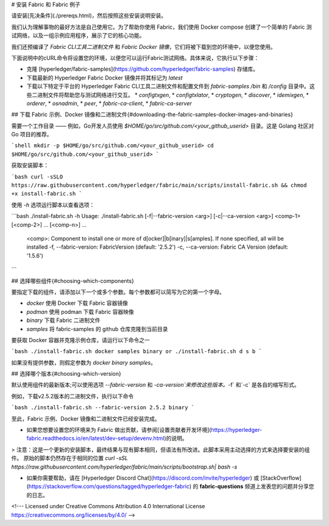 # 安装 Fabric 和 Fabric 例子

请安装[先决条件](./prereqs.html)，然后按照这些安装说明安装。

我们认为理解事物的最好方法是自己使用它。为了帮助你使用 Fabric，我们使用 Docker compose 创建了一个简单的 Fabric 测试网络，以及一组示例应用程序，展示了它的核心功能。

我们还预编译了 `Fabric CLI工具二进制文件` 和 `Fabric Docker 镜像`，它们将被下载到您的环境中，以便您使用。

下面说明中的cURL命令将设置您的环境，以便您可以运行Fabric测试网络。具体来说，它执行以下步骤：

* 克隆 [hyperledger/fabric-samples](https://github.com/hyperledger/fabric-samples) 存储库。
* 下载最新的 Hyperledger Fabric Docker 镜像并将其标记为 `latest`
* 下载以下特定于平台的 Hyperledger Fabric CLI工具二进制文件和配置文件到 `fabric-samples` `/bin` 和 `/config` 目录中。这些二进制文件将帮助您与测试网络进行交互。
  * `configtxgen`,
  * `configtxlator`,
  * `cryptogen`,
  * `discover`,
  * `idemixgen`,
  * `orderer`,
  * `osnadmin`,
  * `peer`,
  * `fabric-ca-client`,
  * `fabric-ca-server`

## 下载 Fabric 示例、Docker 镜像和二进制文件{#downloading-the-fabric-samples-docker-images-and-binaries}

需要一个工作目录 —— 例如，Go开发人员使用 `$HOME/go/src/github.com/<your_github_userid>` 目录。这是 Golang 社区对 Go 项目的推荐。

```shell
mkdir -p $HOME/go/src/github.com/<your_github_userid>
cd $HOME/go/src/github.com/<your_github_userid>
```

获取安装脚本：

```bash
curl -sSLO https://raw.githubusercontent.com/hyperledger/fabric/main/scripts/install-fabric.sh && chmod +x install-fabric.sh
```

使用 `-h` 选项运行脚本以查看选项：

```bash
./install-fabric.sh -h
Usage: ./install-fabric.sh [-f|--fabric-version <arg>] [-c|--ca-version <arg>] <comp-1> [<comp-2>] ... [<comp-n>] ...
        <comp>: Component to install one or more of  d[ocker]|b[inary]|s[amples]. If none specified, all will be installed
        -f, --fabric-version: FabricVersion (default: '2.5.2')
        -c, --ca-version: Fabric CA Version (default: '1.5.6')
```

## 选择哪些组件{#choosing-which-components}

要指定下载的组件，请添加以下一个或多个参数。每个参数都可以简写为它的第一个字母。

* `docker` 使用 Docker 下载 Fabric 容器镜像
* `podman` 使用 podman 下载 Fabric 容器映像
* `binary` 下载 Fabric 二进制文件
* `samples` 将 fabric-samples 的 github 仓库克隆到当前目录

要获取 Docker 容器并克隆示例仓库，请运行以下命令之一

```bash
./install-fabric.sh docker samples binary
or
./install-fabric.sh d s b
```

如果没有提供参数，则假定参数为 `docker binary samples`。

## 选择哪个版本{#choosing-which-version}

默认使用组件的最新版本;可以使用选项 `--fabric-version` 和 `-ca-version`来修改这些版本。`-f` 和`-c` 是各自的缩写形式。

例如，下载v2.5.2版本的二进制文件，执行以下命令

```bash
./install-fabric.sh --fabric-version 2.5.2 binary
```

至此，Fabric 示例、Docker 镜像和二进制文件已经安装完成。

* 如果您想要设置您的环境来为 Fabric 做出贡献，请参阅[设置贡献者开发环境](https://hyperledger-fabric.readthedocs.io/en/latest/dev-setup/devenv.html)的说明。

> 注意：这是一个更新的安装脚本，最终结果与现有脚本相同，但语法有所改进。此脚本采用主动选择的方式来选择要安装的组件。 原始的脚本仍然存在于相同的位置 `curl -sSL https://raw.githubusercontent.com/hyperledger/fabric/main/scripts/bootstrap.sh| bash -s`

* 如果你需要帮助，请在 [Hyperledger Discord Chat](https://discord.com/invite/hyperledger) 或 [StackOverflow](https://stackoverflow.com/questions/tagged/hyperledger-fabric) 的 **fabric-questions** 频道上发表您的问题并分享您的日志。

<!--- Licensed under Creative Commons Attribution 4.0 International License
https://creativecommons.org/licenses/by/4.0/ -->
